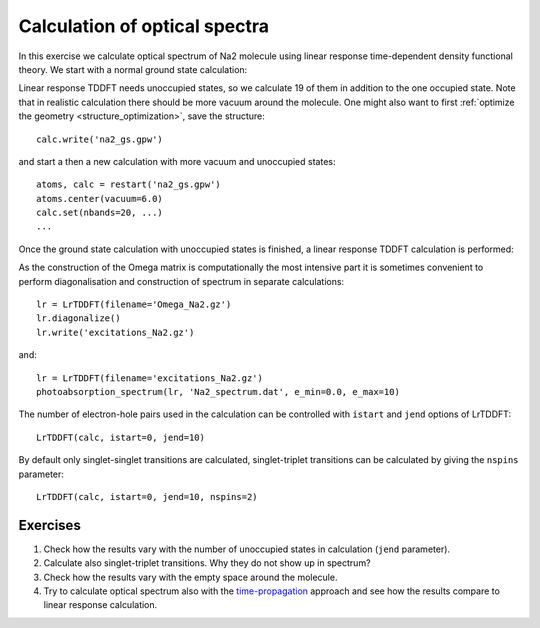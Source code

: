 .. _lrtddft_optical_spectra:

==============================
Calculation of optical spectra
==============================

In this exercise we calculate optical spectrum of Na2 molecule using linear response time-dependent density functional
theory. We start with a normal ground state calculation:

Linear response TDDFT needs unoccupied states, so we calculate 19 of
them in addition to the one occupied state. Note that in realistic
calculation there should be more vacuum around the molecule. One might
also want to first :ref:`optimize the geometry
<structure_optimization>`, save the structure::

  calc.write('na2_gs.gpw')

and start a then a new calculation with more vacuum and unoccupied states::

  atoms, calc = restart('na2_gs.gpw')
  atoms.center(vacuum=6.0)
  calc.set(nbands=20, ...)
  ...

Once the ground state calculation with unoccupied states is finished, a linear response TDDFT calculation is performed:


As the construction of the Omega matrix is computationally the most intensive part it is sometimes convenient to
perform diagonalisation and construction of spectrum in separate calculations::

  lr = LrTDDFT(filename='Omega_Na2.gz')
  lr.diagonalize()
  lr.write('excitations_Na2.gz')

and::
  
  lr = LrTDDFT(filename='excitations_Na2.gz')
  photoabsorption_spectrum(lr, 'Na2_spectrum.dat', e_min=0.0, e_max=10)

The number of electron-hole pairs used in the calculation can be controlled with 
``istart`` and ``jend`` options of LrTDDFT::

  LrTDDFT(calc, istart=0, jend=10)

By default only singlet-singlet transitions are calculated, singlet-triplet transitions can be calculated by giving the ``nspins`` parameter::

  LrTDDFT(calc, istart=0, jend=10, nspins=2)
  
Exercises
--------- 

1. Check how the results vary with the number of unoccupied states in calculation (``jend`` parameter).

2. Calculate also singlet-triplet transitions. Why they do not show up in spectrum?

3. Check how the results vary with the empty space around the molecule.

4. Try to calculate optical spectrum also with the time-propagation_ approach and see how the results compare to 
   linear response calculation.

.. _time-propagation: Exercises/tpTDDFT
